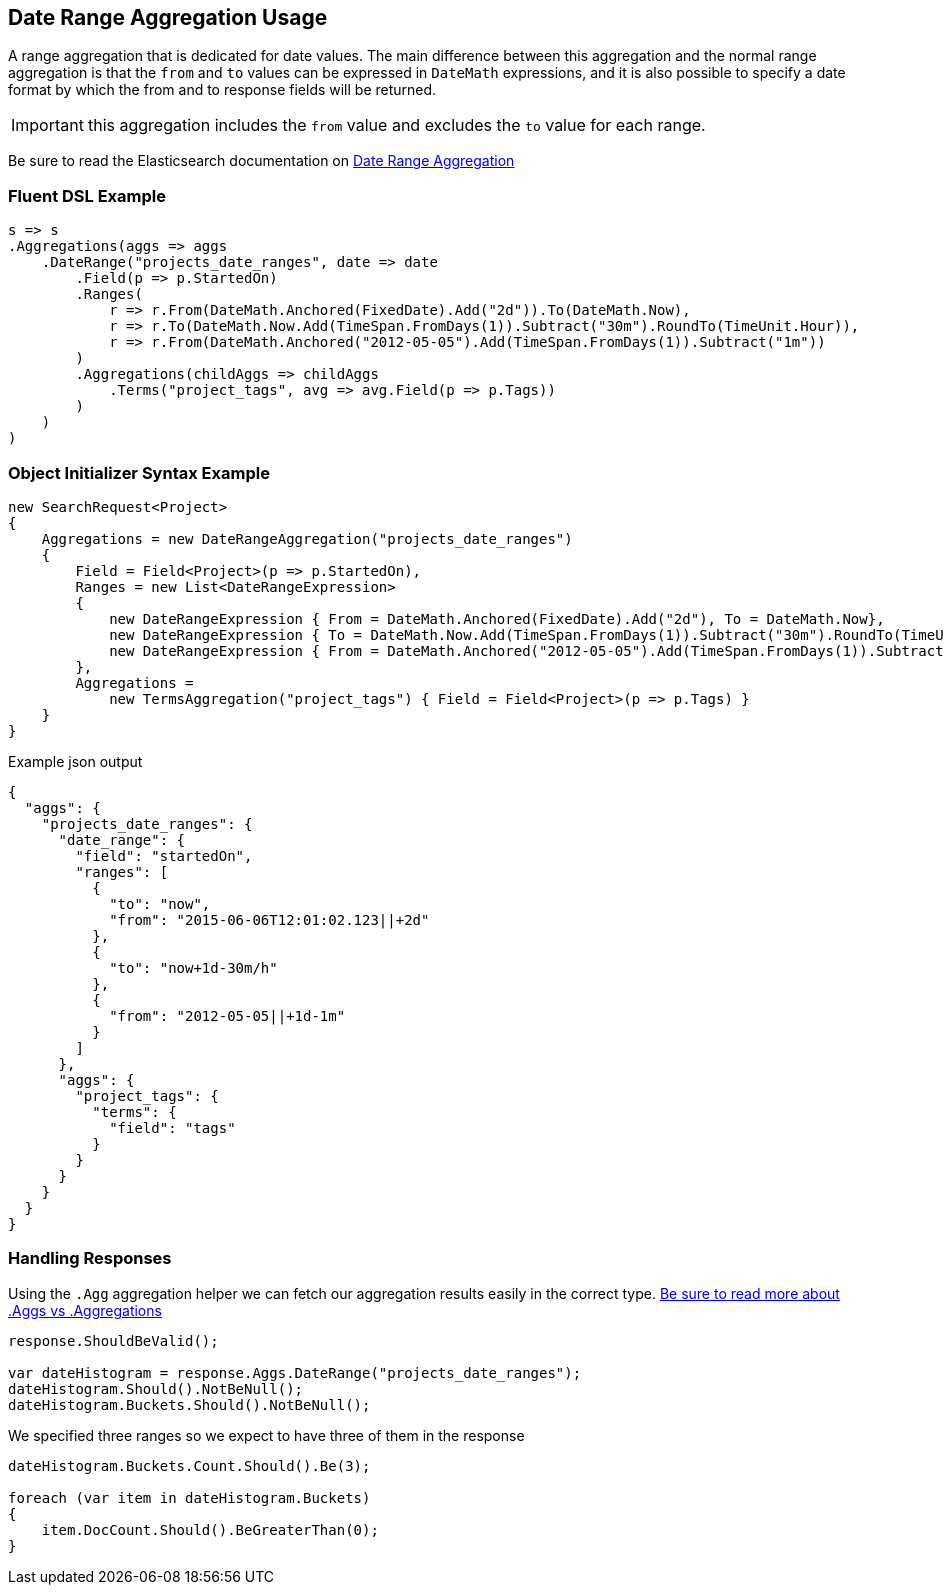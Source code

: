 :ref_current: https://www.elastic.co/guide/en/elasticsearch/reference/master

:github: https://github.com/elastic/elasticsearch-net

:nuget: https://www.nuget.org/packages

////
IMPORTANT NOTE
==============
This file has been generated from https://github.com/elastic/elasticsearch-net/tree/master/src/Tests/Aggregations/Bucket/DateRange/DateRangeAggregationUsageTests.cs. 
If you wish to submit a PR for any spelling mistakes, typos or grammatical errors for this file,
please modify the original csharp file found at the link and submit the PR with that change. Thanks!
////

[[date-range-aggregation-usage]]
== Date Range Aggregation Usage

A range aggregation that is dedicated for date values. The main difference between this aggregation and the normal range aggregation is that the `from`
and `to` values can be expressed in `DateMath` expressions, and it is also possible to specify a date format by which the from and
to response fields will be returned.

IMPORTANT: this aggregation includes the `from` value and excludes the `to` value for each range.

Be sure to read the Elasticsearch documentation on {ref_current}/search-aggregations-bucket-daterange-aggregation.html[Date Range Aggregation]

=== Fluent DSL Example

[source,csharp]
----
s => s
.Aggregations(aggs => aggs
    .DateRange("projects_date_ranges", date => date
        .Field(p => p.StartedOn)
        .Ranges(
            r => r.From(DateMath.Anchored(FixedDate).Add("2d")).To(DateMath.Now),
            r => r.To(DateMath.Now.Add(TimeSpan.FromDays(1)).Subtract("30m").RoundTo(TimeUnit.Hour)),
            r => r.From(DateMath.Anchored("2012-05-05").Add(TimeSpan.FromDays(1)).Subtract("1m"))
        )
        .Aggregations(childAggs => childAggs
            .Terms("project_tags", avg => avg.Field(p => p.Tags))
        )
    )
)
----

=== Object Initializer Syntax Example

[source,csharp]
----
new SearchRequest<Project>
{
    Aggregations = new DateRangeAggregation("projects_date_ranges")
    {
        Field = Field<Project>(p => p.StartedOn),
        Ranges = new List<DateRangeExpression>
        {
            new DateRangeExpression { From = DateMath.Anchored(FixedDate).Add("2d"), To = DateMath.Now},
            new DateRangeExpression { To = DateMath.Now.Add(TimeSpan.FromDays(1)).Subtract("30m").RoundTo(TimeUnit.Hour) },
            new DateRangeExpression { From = DateMath.Anchored("2012-05-05").Add(TimeSpan.FromDays(1)).Subtract("1m") }
        },
        Aggregations =
            new TermsAggregation("project_tags") { Field = Field<Project>(p => p.Tags) }
    }
}
----

[source,javascript]
.Example json output
----
{
  "aggs": {
    "projects_date_ranges": {
      "date_range": {
        "field": "startedOn",
        "ranges": [
          {
            "to": "now",
            "from": "2015-06-06T12:01:02.123||+2d"
          },
          {
            "to": "now+1d-30m/h"
          },
          {
            "from": "2012-05-05||+1d-1m"
          }
        ]
      },
      "aggs": {
        "project_tags": {
          "terms": {
            "field": "tags"
          }
        }
      }
    }
  }
}
----

=== Handling Responses

Using the `.Agg` aggregation helper we can fetch our aggregation results easily
in the correct type. <<aggs-vs-aggregations, Be sure to read more about .Aggs vs .Aggregations>>

[source,csharp]
----
response.ShouldBeValid();

var dateHistogram = response.Aggs.DateRange("projects_date_ranges");
dateHistogram.Should().NotBeNull();
dateHistogram.Buckets.Should().NotBeNull();
----

We specified three ranges so we expect to have three of them in the response 

[source,csharp]
----
dateHistogram.Buckets.Count.Should().Be(3);

foreach (var item in dateHistogram.Buckets)
{
    item.DocCount.Should().BeGreaterThan(0);
}
----

